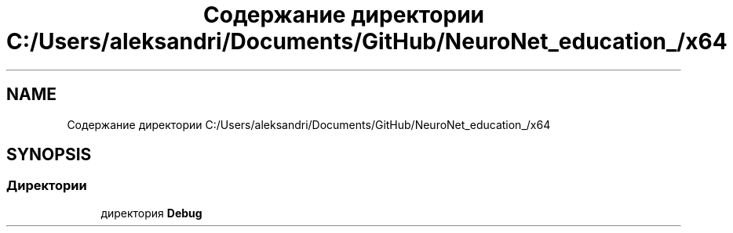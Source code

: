 .TH "Содержание директории C:/Users/aleksandri/Documents/GitHub/NeuroNet_education_/x64" 3 "Сб 6 Ноя 2021" "Neuro Net" \" -*- nroff -*-
.ad l
.nh
.SH NAME
Содержание директории C:/Users/aleksandri/Documents/GitHub/NeuroNet_education_/x64
.SH SYNOPSIS
.br
.PP
.SS "Директории"

.in +1c
.ti -1c
.RI "директория \fBDebug\fP"
.br
.in -1c
